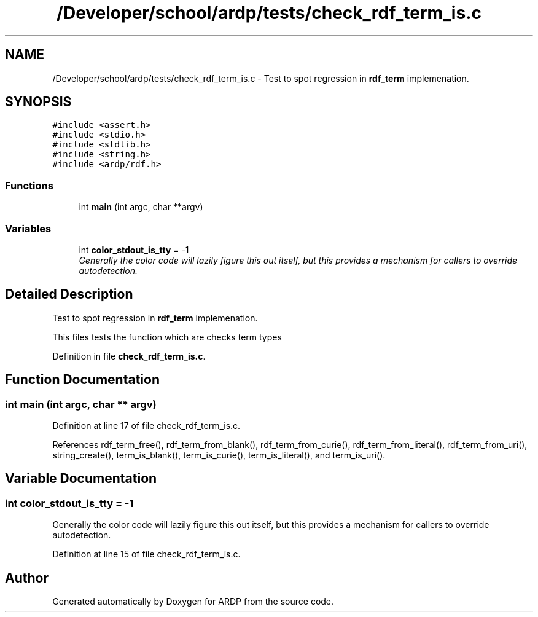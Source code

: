 .TH "/Developer/school/ardp/tests/check_rdf_term_is.c" 3 "Tue Apr 26 2016" "Version 2.2.1" "ARDP" \" -*- nroff -*-
.ad l
.nh
.SH NAME
/Developer/school/ardp/tests/check_rdf_term_is.c \- Test to spot regression in \fBrdf_term\fP implemenation\&.  

.SH SYNOPSIS
.br
.PP
\fC#include <assert\&.h>\fP
.br
\fC#include <stdio\&.h>\fP
.br
\fC#include <stdlib\&.h>\fP
.br
\fC#include <string\&.h>\fP
.br
\fC#include <ardp/rdf\&.h>\fP
.br

.SS "Functions"

.in +1c
.ti -1c
.RI "int \fBmain\fP (int argc, char **argv)"
.br
.in -1c
.SS "Variables"

.in +1c
.ti -1c
.RI "int \fBcolor_stdout_is_tty\fP = -1"
.br
.RI "\fIGenerally the color code will lazily figure this out itself, but this provides a mechanism for callers to override autodetection\&. \fP"
.in -1c
.SH "Detailed Description"
.PP 
Test to spot regression in \fBrdf_term\fP implemenation\&. 

This files tests the function which are checks term types 
.PP
Definition in file \fBcheck_rdf_term_is\&.c\fP\&.
.SH "Function Documentation"
.PP 
.SS "int main (int argc, char ** argv)"

.PP
Definition at line 17 of file check_rdf_term_is\&.c\&.
.PP
References rdf_term_free(), rdf_term_from_blank(), rdf_term_from_curie(), rdf_term_from_literal(), rdf_term_from_uri(), string_create(), term_is_blank(), term_is_curie(), term_is_literal(), and term_is_uri()\&.
.SH "Variable Documentation"
.PP 
.SS "int color_stdout_is_tty = -1"

.PP
Generally the color code will lazily figure this out itself, but this provides a mechanism for callers to override autodetection\&. 
.PP
Definition at line 15 of file check_rdf_term_is\&.c\&.
.SH "Author"
.PP 
Generated automatically by Doxygen for ARDP from the source code\&.

